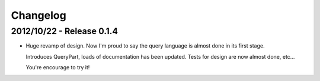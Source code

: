 Changelog
=========

2012/10/22 - Release 0.1.4
--------------------------

- Huge revamp of design. Now I'm proud to say the query language
  is almost done in its first stage.

  Introduces QueryPart, loads of documentation has been updated.
  Tests for design are now almost done, etc...

  You're encourage to try it!
